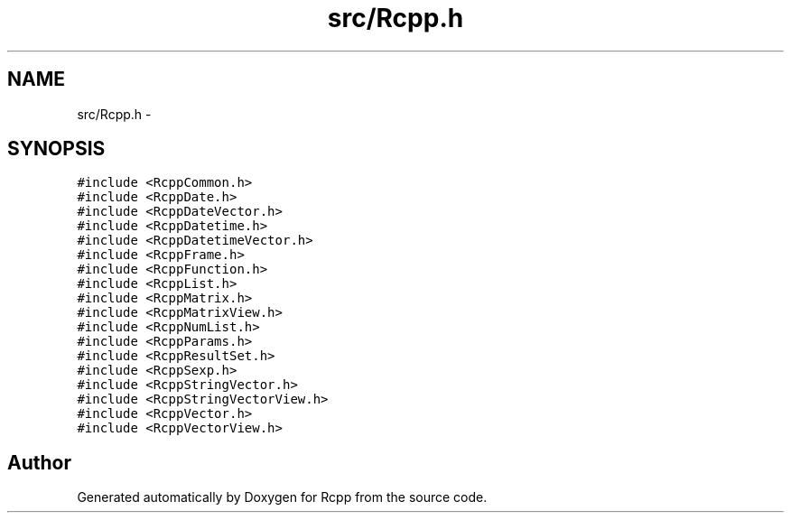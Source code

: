 .TH "src/Rcpp.h" 3 "19 Dec 2009" "Rcpp" \" -*- nroff -*-
.ad l
.nh
.SH NAME
src/Rcpp.h \- 
.SH SYNOPSIS
.br
.PP
\fC#include <RcppCommon.h>\fP
.br
\fC#include <RcppDate.h>\fP
.br
\fC#include <RcppDateVector.h>\fP
.br
\fC#include <RcppDatetime.h>\fP
.br
\fC#include <RcppDatetimeVector.h>\fP
.br
\fC#include <RcppFrame.h>\fP
.br
\fC#include <RcppFunction.h>\fP
.br
\fC#include <RcppList.h>\fP
.br
\fC#include <RcppMatrix.h>\fP
.br
\fC#include <RcppMatrixView.h>\fP
.br
\fC#include <RcppNumList.h>\fP
.br
\fC#include <RcppParams.h>\fP
.br
\fC#include <RcppResultSet.h>\fP
.br
\fC#include <RcppSexp.h>\fP
.br
\fC#include <RcppStringVector.h>\fP
.br
\fC#include <RcppStringVectorView.h>\fP
.br
\fC#include <RcppVector.h>\fP
.br
\fC#include <RcppVectorView.h>\fP
.br

.SH "Author"
.PP 
Generated automatically by Doxygen for Rcpp from the source code.
